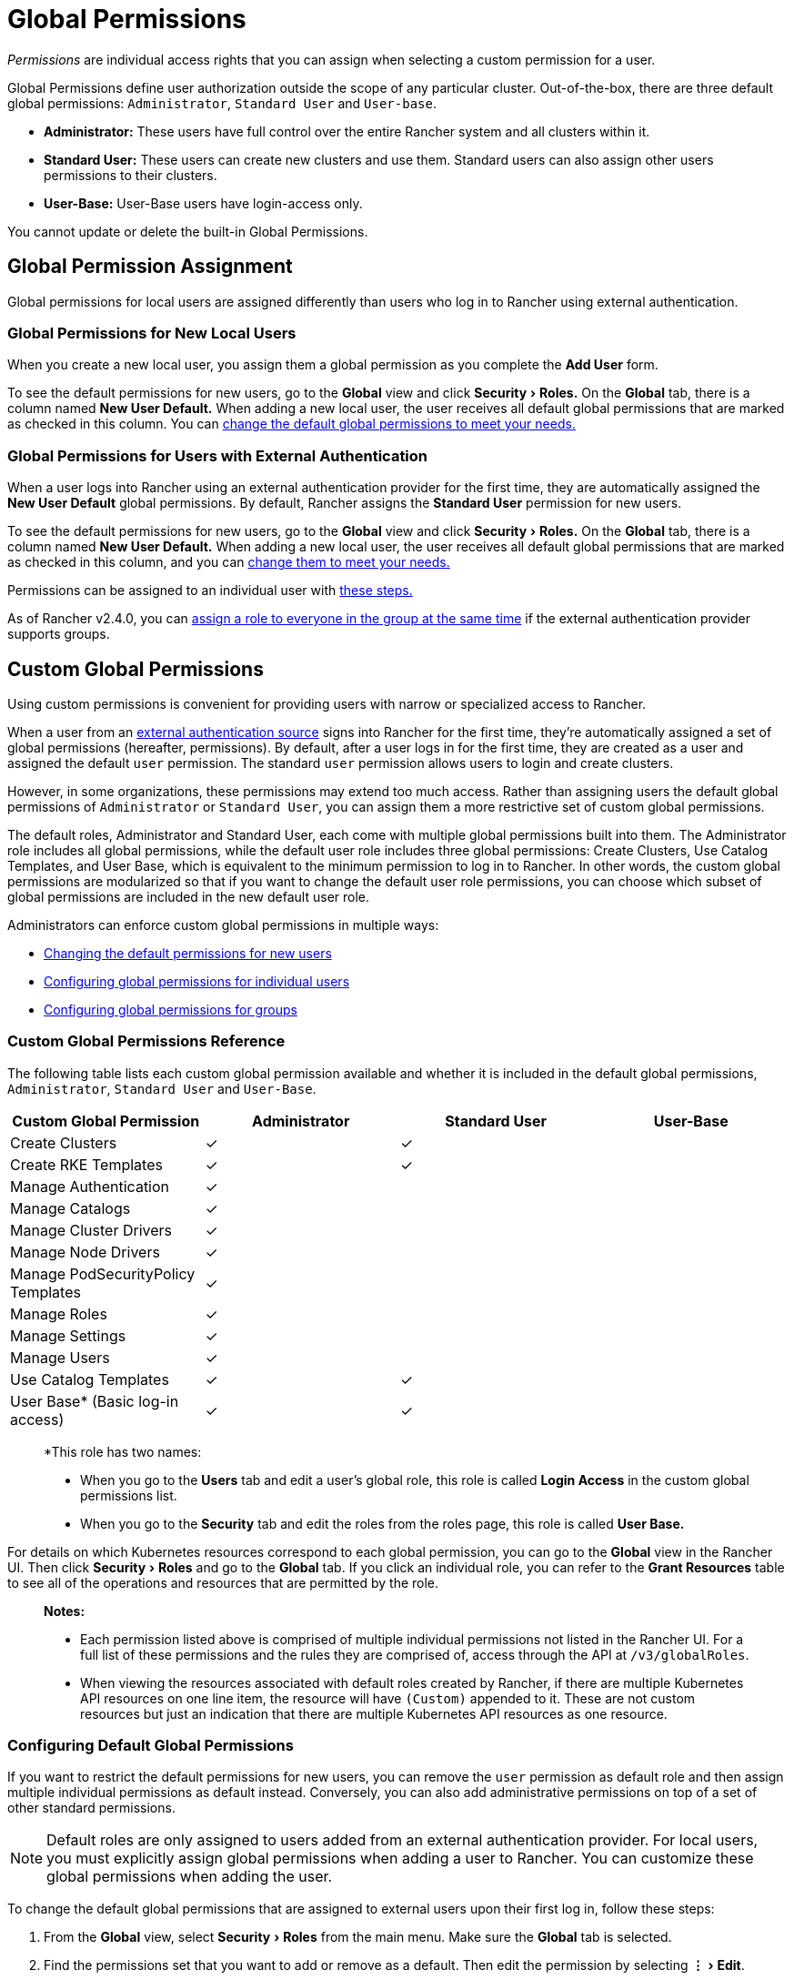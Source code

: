= Global Permissions
:experimental:

_Permissions_ are individual access rights that you can assign when selecting a custom permission for a user.

Global Permissions define user authorization outside the scope of any particular cluster. Out-of-the-box, there are three default global permissions: `Administrator`, `Standard User` and `User-base`.

* *Administrator:* These users have full control over the entire Rancher system and all clusters within it.
* +++<a id="user">++++++</a>+++*Standard User:* These users can create new clusters and use them. Standard users can also assign other users permissions to their clusters.
* *User-Base:* User-Base users have login-access only.

You cannot update or delete the built-in Global Permissions.

== Global Permission Assignment

Global permissions for local users are assigned differently than users who log in to Rancher using external authentication.

=== Global Permissions for New Local Users

When you create a new local user, you assign them a global permission as you complete the *Add User* form.

To see the default permissions for new users, go to the *Global* view and click menu:Security[Roles.] On the *Global* tab, there is a column named *New User Default.* When adding a new local user, the user receives all  default global permissions that are marked as checked in this column. You can <<configuring-default-global-permissions,change the default global permissions to meet your needs.>>

=== Global Permissions for Users with External Authentication

When a user logs into Rancher using an external authentication provider for the first time, they are automatically assigned the  *New User Default* global permissions. By default, Rancher assigns the *Standard User* permission for new users.

To see the default permissions for new users, go to the *Global* view and click menu:Security[Roles.] On the *Global* tab, there is a column named *New User Default.* When adding a new local user, the user receives all default global permissions that are marked as checked in this column, and you can <<configuring-default-global-permissions,change them to meet your needs.>>

Permissions can be assigned to an individual user with <<configuring-global-permissions-for-individual-users,these steps.>>

As of Rancher v2.4.0, you can <<configuring-global-permissions-for-groups,assign a role to everyone in the group at the same time>> if the external authentication provider supports groups.

== Custom Global Permissions

Using custom permissions is convenient for providing users with narrow or specialized access to Rancher.

When a user from an xref:../about-authentication/about-authentication.adoc[external authentication source] signs into Rancher for the first time, they're automatically assigned a set of global permissions (hereafter, permissions). By default, after a user logs in for the first time, they are created as a user and assigned the default `user` permission. The standard `user` permission allows users to login and create clusters.

However, in some organizations, these permissions may extend too much access. Rather than assigning users the default global permissions of `Administrator` or `Standard User`, you can assign them a more restrictive set of custom global permissions.

The default roles, Administrator and Standard User, each come with multiple global permissions built into them. The Administrator role includes all global permissions, while the default user role includes three global permissions: Create Clusters, Use Catalog Templates, and User Base, which is equivalent to the minimum permission to log in to Rancher. In other words, the custom global permissions are modularized so that if you want to change the default user role permissions, you can choose which subset of global permissions are included in the new default user role.

Administrators can enforce custom global permissions in multiple ways:

* <<configuring-default-global-permissions,Changing the default permissions for new users>>
* <<configuring-global-permissions-for-individual-users,Configuring global permissions for individual users>>
* <<configuring-global-permissions-for-groups,Configuring global permissions for groups>>

=== Custom Global Permissions Reference

The following table lists each custom global permission available and whether it is included in the default global permissions, `Administrator`, `Standard User` and `User-Base`.

|===
| Custom Global Permission | Administrator | Standard User | User-Base

| Create Clusters
| ✓
| ✓
|

| Create RKE Templates
| ✓
| ✓
|

| Manage Authentication
| ✓
|
|

| Manage Catalogs
| ✓
|
|

| Manage Cluster Drivers
| ✓
|
|

| Manage Node Drivers
| ✓
|
|

| Manage PodSecurityPolicy Templates
| ✓
|
|

| Manage Roles
| ✓
|
|

| Manage Settings
| ✓
|
|

| Manage Users
| ✓
|
|

| Use Catalog Templates
| ✓
| ✓
|

| User Base* (Basic log-in access)
| ✓
| ✓
|
|===

____
*This role has two names:

* When you go to the *Users* tab and edit a user's global role, this role is called *Login Access* in the custom global permissions list.
* When you go to the *Security* tab and edit the roles from the roles page, this role is called *User Base.*
____

For details on which Kubernetes resources correspond to each global permission, you can go to the *Global* view in the Rancher UI. Then click menu:Security[Roles] and go to the *Global* tab. If you click an individual role, you can refer to the *Grant Resources* table to see all of the operations and resources that are permitted by the role.

____
*Notes:*

* Each permission listed above is comprised of multiple individual permissions not listed in the Rancher UI. For a full list of these permissions and the rules they are comprised of, access through the API at `/v3/globalRoles`.
* When viewing the resources associated with default roles created by Rancher, if there are multiple Kubernetes API resources on one line item, the resource will have `(Custom)` appended to it. These are not custom resources but just an indication that there are multiple Kubernetes API resources as one resource.
____

=== Configuring Default Global Permissions

If you want to restrict the default permissions for new users, you can remove the `user` permission as default role and then assign multiple individual permissions as default instead. Conversely, you can also add administrative permissions on top of a set of other standard permissions.

NOTE: Default roles are only assigned to users added from an external authentication provider. For local users, you must explicitly assign global permissions when adding a user to Rancher. You can customize these global permissions when adding the user.

To change the default global permissions that are assigned to external users upon their first log in, follow these steps:

. From the *Global* view, select menu:Security[Roles] from the main menu. Make sure the *Global* tab is selected.
. Find the permissions set that you want to add or remove as a default. Then edit the permission by selecting menu:&#8942;[Edit].
. If you want to add the permission as a default, Select *Yes: Default role for new users* and then click *Save*.
. If you want to remove a default permission, edit the permission and select *No* from *New User Default*.

*Result:* The default global permissions are configured based on your changes. Permissions assigned to new users display a check in the *New User Default* column.

=== Configuring Global Permissions for Individual Users

To configure permission for a user,

. Go to the *Users* tab.
. On this page, go to the user whose access level you want to change and click menu:&#8942;[Edit.]
. In the *Global Permissions* section, click *Custom.*
. Check the boxes for each subset of permissions you want the user to have access to.
. Click *Save.*

____
*Result:* The user's global permissions have been updated.
____

=== Configuring Global Permissions for Groups

_Available as of v2.4.0_

If you have a group of individuals that need the same level of access in Rancher, it can save time to assign permissions to the entire group at once, so that the users in the group have the appropriate level of access the first time they sign into Rancher.

After you assign a custom global role to a group, the custom global role will be assigned to a user in the group when they log in to Rancher.

For existing users, the new permissions will take effect when the users log out of Rancher and back in again, or when an administrator <<refreshing-group-memberships,refreshes the group memberships.>>

For new users, the new permissions take effect when the users log in to Rancher for the first time. New users from this group will receive the permissions from the custom global role in addition to the *New User Default* global permissions. By default, the *New User Default* permissions are equivalent to the *Standard User* global role, but the default permissions can be <<configuring-default-global-permissions,configured.>>

If a user is removed from the external authentication provider group, they would lose their permissions from the custom global role that was assigned to the group. They would continue to have any remaining roles that were assigned to them, which would typically include the roles marked as *New User Default.* Rancher will remove the permissions that are associated with the group when the user logs out, or when an administrator <<refreshing-group-memberships,refreshes group memberships,>> whichever comes first.

____
*Prerequisites:* You can only assign a global role to a group if:

* You have set up an link:../about-authentication/about-authentication.adoc#external-vs-local-authentication[external authentication provider]
* The external authentication provider supports xref:../about-authentication/authentication-config/manage-users-and-groups.adoc[user groups]
* You have already set up at least one user group with the authentication provider
____

To assign a custom global role to a group, follow these steps:

. From the *Global* view, go to menu:Security[Groups.]
. Click *Assign Global Role.*
. In the *Select Group To Add* field, choose the existing group that will be assigned the custom global role.
. In the *Global Permissions,* *Custom,* and/or *Built-in* sections, select the permissions that the group should have.
. Click *Create.*

*Result:* The custom global role will take effect when the users in the group log into Rancher.

=== Refreshing Group Memberships

When an administrator updates the global permissions for a group, the changes take effect for individual group members after they log out of Rancher and log in again.

To make the changes take effect immediately, an administrator or cluster owner can refresh group memberships.

An administrator might also want to refresh group memberships if a user is removed from a group in the external authentication service. In that case, the refresh makes Rancher aware that the user was removed from the group.

To refresh group memberships,

. From the *Global* view, click menu:Security[Users.]
. Click *Refresh Group Memberships.*

*Result:* Any changes to the group members' permissions will take effect.
